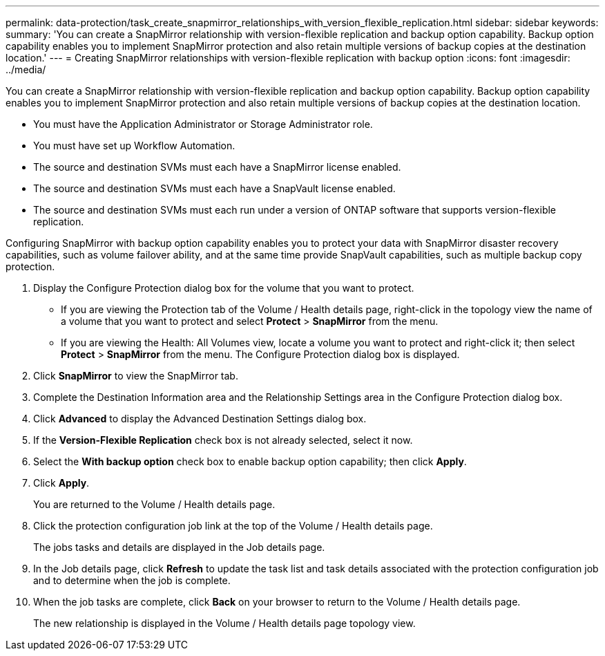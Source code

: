---
permalink: data-protection/task_create_snapmirror_relationships_with_version_flexible_replication.html
sidebar: sidebar
keywords: 
summary: 'You can create a SnapMirror relationship with version-flexible replication and backup option capability. Backup option capability enables you to implement SnapMirror protection and also retain multiple versions of backup copies at the destination location.'
---
= Creating SnapMirror relationships with version-flexible replication with backup option
:icons: font
:imagesdir: ../media/

[.lead]
You can create a SnapMirror relationship with version-flexible replication and backup option capability. Backup option capability enables you to implement SnapMirror protection and also retain multiple versions of backup copies at the destination location.

* You must have the Application Administrator or Storage Administrator role.
* You must have set up Workflow Automation.
* The source and destination SVMs must each have a SnapMirror license enabled.
* The source and destination SVMs must each have a SnapVault license enabled.
* The source and destination SVMs must each run under a version of ONTAP software that supports version-flexible replication.

Configuring SnapMirror with backup option capability enables you to protect your data with SnapMirror disaster recovery capabilities, such as volume failover ability, and at the same time provide SnapVault capabilities, such as multiple backup copy protection.

. Display the Configure Protection dialog box for the volume that you want to protect.
 ** If you are viewing the Protection tab of the Volume / Health details page, right-click in the topology view the name of a volume that you want to protect and select *Protect* > *SnapMirror* from the menu.
 ** If you are viewing the Health: All Volumes view, locate a volume you want to protect and right-click it; then select *Protect* > *SnapMirror* from the menu.
The Configure Protection dialog box is displayed.
. Click *SnapMirror* to view the SnapMirror tab.
. Complete the Destination Information area and the Relationship Settings area in the Configure Protection dialog box.
. Click *Advanced* to display the Advanced Destination Settings dialog box.
. If the *Version-Flexible Replication* check box is not already selected, select it now.
. Select the *With backup option* check box to enable backup option capability; then click *Apply*.
. Click *Apply*.
+
You are returned to the Volume / Health details page.

. Click the protection configuration job link at the top of the Volume / Health details page.
+
The jobs tasks and details are displayed in the Job details page.

. In the Job details page, click *Refresh* to update the task list and task details associated with the protection configuration job and to determine when the job is complete.
. When the job tasks are complete, click *Back* on your browser to return to the Volume / Health details page.
+
The new relationship is displayed in the Volume / Health details page topology view.

